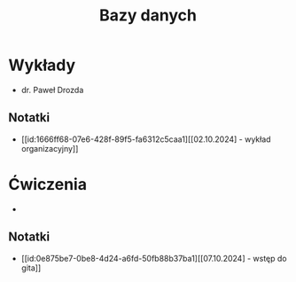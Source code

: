 :PROPERTIES:
:ID:       dc242385-4b0f-40eb-bc4c-8f448695c7bb
:END:
#+title: Bazy danych


* Wykłady
- dr. Paweł Drozda

** Notatki
- [[id:1666ff68-07e6-428f-89f5-fa6312c5caa1][[02.10.2024] - wykład organizacyjny]] 

* Ćwiczenia
-  
** Notatki
- [[id:0e875be7-0be8-4d24-a6fd-50fb88b37ba1][[07.10.2024] - wstęp do gita]] 




